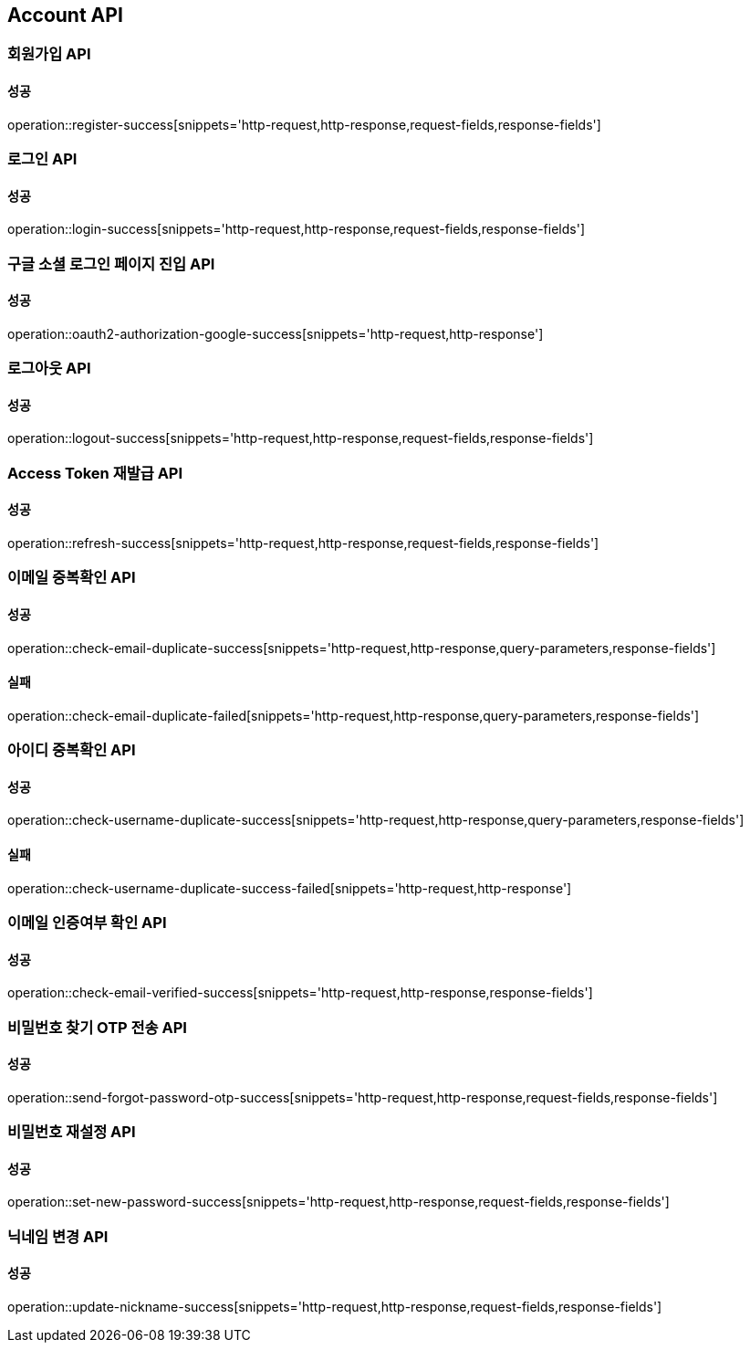 [[Account-API]]
== Account API

=== 회원가입 API

==== 성공

operation::register-success[snippets='http-request,http-response,request-fields,response-fields']

=== 로그인 API

==== 성공

operation::login-success[snippets='http-request,http-response,request-fields,response-fields']

=== 구글 소셜 로그인 페이지 진입 API

==== 성공

operation::oauth2-authorization-google-success[snippets='http-request,http-response']

=== 로그아웃 API

==== 성공

operation::logout-success[snippets='http-request,http-response,request-fields,response-fields']

=== Access Token 재발급 API

==== 성공

operation::refresh-success[snippets='http-request,http-response,request-fields,response-fields']

=== 이메일 중복확인 API

==== 성공

operation::check-email-duplicate-success[snippets='http-request,http-response,query-parameters,response-fields']

==== 실패

operation::check-email-duplicate-failed[snippets='http-request,http-response,query-parameters,response-fields']

=== 아이디 중복확인 API

==== 성공

operation::check-username-duplicate-success[snippets='http-request,http-response,query-parameters,response-fields']

==== 실패

operation::check-username-duplicate-success-failed[snippets='http-request,http-response']

=== 이메일 인증여부 확인 API

==== 성공

operation::check-email-verified-success[snippets='http-request,http-response,response-fields']

=== 비밀번호 찾기 OTP 전송 API

==== 성공

operation::send-forgot-password-otp-success[snippets='http-request,http-response,request-fields,response-fields']

=== 비밀번호 재설정 API

==== 성공

operation::set-new-password-success[snippets='http-request,http-response,request-fields,response-fields']

=== 닉네임 변경 API

==== 성공

operation::update-nickname-success[snippets='http-request,http-response,request-fields,response-fields']
